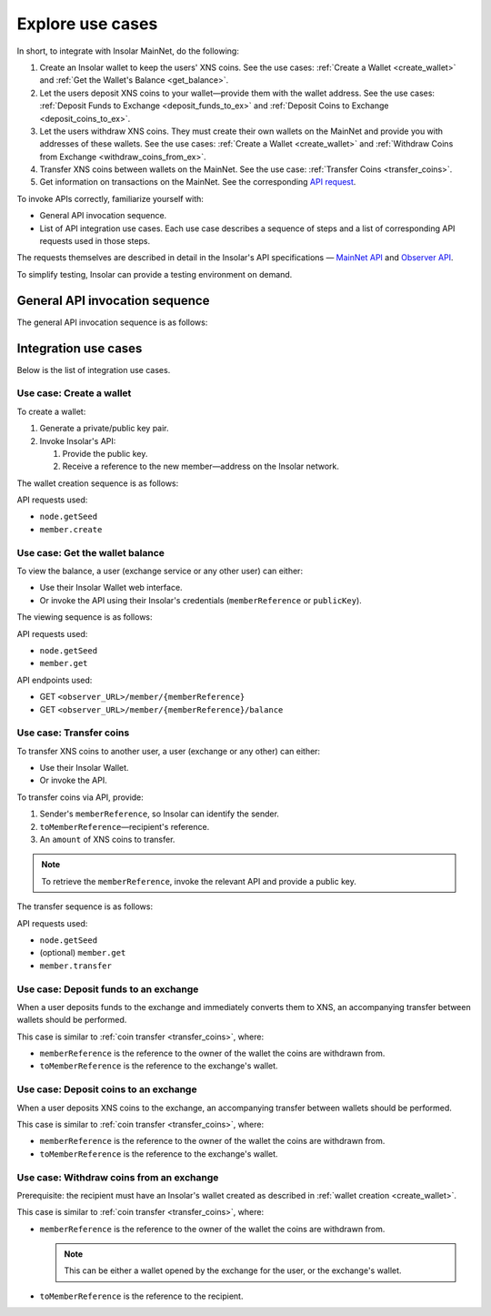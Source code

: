 .. _exchanges:

=================
Explore use cases
=================

In short, to integrate with Insolar MainNet, do the following:

#. Create an Insolar wallet to keep the users' XNS coins. See the use cases: :ref:`Create a Wallet <create_wallet>` and :ref:`Get the Wallet's Balance <get_balance>`.
#. Let the users deposit XNS coins to your wallet—provide them with the wallet address. See the use cases: :ref:`Deposit Funds to Exchange <deposit_funds_to_ex>` and :ref:`Deposit Coins to Exchange <deposit_coins_to_ex>`.
#. Let the users withdraw XNS coins. They must create their own wallets on the MainNet and provide you with addresses of these wallets. See the use cases: :ref:`Create a Wallet <create_wallet>` and :ref:`Withdraw Coins from Exchange <withdraw_coins_from_ex>`.
#. Transfer XNS coins between wallets on the MainNet. See the use case: :ref:`Transfer Coins <transfer_coins>`.
#. Get information on transactions on the MainNet. See the corresponding `API request <https://apidocs.insolar.io/observer/latest/#operation/transactions-search>`_.

To invoke APIs correctly, familiarize yourself with:

* General API invocation sequence.
* List of API integration use cases. Each use case describes a sequence of steps and a list of corresponding API requests used in those steps.

The requests themselves are described in detail in the Insolar's API specifications — `MainNet API <https://apidocs.insolar.io/platform/latest>`_ and `Observer API <https://apidocs.insolar.io/observer/latest>`_.

To simplify testing, Insolar can provide a testing environment on demand.

.. _general_API_invocation:

General API invocation sequence
-------------------------------

The general API invocation sequence is as follows:

.. uml::

   @startuml
   skinparam componentStyle uml2
   skinparam shadowing false

   title Invoking Insolar API

   actor "Exchange" as E
   control "insolar-api\nEndpoint" as Ins
   control "insolar-observer-api\nEndpoint" as Obs

   group insolar-api\n(wallet creation, transfers)
   	E -> Ins : RPC API POST\n\t<b>node.getSeed</b>()
   	activate Ins
   	return <color:blue><b>seed</b></color>\n\t(used to identify individual RPC API request)

   	E -> Ins : RPC API POST\n\t<b>contract.call</b>(\n\t\t<color:blue><b>seed</b></color>,\n\t\tother params\n\t)
   	activate Ins
   	Ins -> Ins : handling\nAPI request
   	return result
   end

   group insolar-observer-api\n(reading wallet balance and other info)
   	E -> Obs: REST GET\n\t<b>endpoint</b>/{params}
   	activate Obs
   	Obs -> Obs : handling\nAPI request
   	return result
   end

   @enduml

.. _integration_use_cases:

Integration use cases
---------------------

Below is the list of integration use cases.

.. _create_wallet:

Use case: Create a wallet
~~~~~~~~~~~~~~~~~~~~~~~~~

To create a wallet:

#. Generate a private/public key pair.
#. Invoke Insolar's API:

   #. Provide the public key.
   #. Receive a reference to the new member—address on the Insolar network.

The wallet creation sequence is as follows:

.. uml::

   @startuml
   skinparam componentStyle uml2
   skinparam shadowing false

   title Wallet Creation

   actor "User" as U
   control "insolar-api\nEndpoint" as RPC
   entity "Insolar" as Ins

   activate U
   U -> U : generate new private/public key pair\n\t(<b>publicKey</b> used later\n\tto create & identify Insolar user)

   U -> RPC : RPC API POST\n\tnode.getSeed()
   activate RPC
   return <b>seed</b>
   U -> RPC : RPC API POST\n\tmember.create(\n\t\tsignature,\n\t\t<b>seed</b>,\n\t\t<b>publicKey</b>\n\t)
   activate RPC
   RPC -> Ins : invoke the MainNet
   activate Ins
   Ins -> Ins : create new \n\tuser & wallet
   return
   return <b>memberReference</b>\n\t(used later to identify\n\tInsolar member & wallet)
   deactivate U

   @enduml

API requests used:

* ``node.getSeed``
* ``member.create``

.. _get_balance:

Use case: Get the wallet balance
~~~~~~~~~~~~~~~~~~~~~~~~~~~~~~~~

To view the balance, a user (exchange service or any other user) can either:

* Use their Insolar Wallet web interface.
* Or invoke the API using their Insolar's credentials (``memberReference`` or ``publicKey``).

The viewing sequence is as follows:

.. uml::

   @startuml
   skinparam componentStyle uml2
   skinparam shadowing false

   title Get Balance

   actor "Exchange" as E
   control "insolar-api\nEndpoint" as RPC
   control "insolar-observer-api\nEndpoint" as REST
   entity "Insolar" as Ins

   == Identifying a User (if memberReference not provided) ==
   E -> RPC : RPC API POST\n\tnode.getSeed()
   activate RPC
   return <b>seed</b>
   E -> RPC : RPC API POST\n\t<b>member.get</b>(\n\t\tsignature,\n\t\t<b>seed</b>,\n\t\t<b>publicKey</b>\n\t)
   activate RPC
   RPC -> Ins
   activate Ins
   Ins -> Ins : identify the user
   return
   return memberReference


   == Getting Wallet Info ==
   Ins <--> REST : stay in sync
   activate Ins
   activate REST
   deactivate REST
   deactivate Ins
   E -> REST: REST GET\n\t<b>member</b>/{<b>memberReference</b>}
   activate E
   activate REST
   return {\n\tbalance,\n\tdeposits\n}
   E -> REST: REST GET\n\t<b>balance</b>/{<b>memberReference</b>}
   activate E
   activate REST
   return balance
   deactivate E

   @enduml

API requests used:

* ``node.getSeed``
* ``member.get``

API endpoints used:

* GET ``<observer_URL>/member/{memberReference}``
* GET ``<observer_URL>/member/{memberReference}/balance``

.. _transfer_coins:

Use case: Transfer coins
~~~~~~~~~~~~~~~~~~~~~~~~

To transfer XNS coins to another user, a user (exchange or any other) can either:

* Use their Insolar Wallet.
* Or invoke the API.

To transfer coins via API, provide:

#. Sender's ``memberReference``, so Insolar can identify the sender.
#. ``toMemberReference``—recipient's reference.
#. An ``amount`` of XNS coins to transfer.

.. note:: To retrieve the ``memberReference``, invoke the relevant API and provide a public key.

The transfer sequence is as follows:

.. uml::

   @startuml
   skinparam componentStyle uml2
   skinparam shadowing false

   title Coin Transfer

   actor "Exchange" as E
   control "insolar-api\nEndpoint" as RPC
   entity "Insolar" as Ins

   == Identifying a User (if memberReference not provided) ==
   E -> RPC : RPC API POST\n\tnode.getSeed()
   activate RPC
   return <b>seed</b>
   E -> RPC : RPC API POST\n\t<b>member.get</b>(\n\t\tsignature,\n\t\t<b>seed</b>,\n\t\t<b>publicKey</b>\n\t)
   activate RPC
   RPC -> Ins
   activate Ins
   Ins -> Ins : identify the user
   return
   return memberReference

   == Performing Transfer ==
   E -> RPC : RPC API POST\n\tnode.getSeed()
   activate RPC
   return <b>seed</b>
   E -> RPC : RPC API POST\n\t<b>member.transfer</b>(\n\t\tsignature,\n\t\t<b>seed</b>,\n\t\tpublicKey,\t\t\t\t// user performing the transfer\n\t\tmemberReference,\t// user performing the transfer\n\t\t<b>amount</b>,\n\t\t<b>toMemberReference</b>\t// the recipient\n\t)
   activate RPC
   RPC -> Ins
   activate Ins
   Ins -> Ins : perform transfer
   return
   return {\n\tfee,\t// transfer's fee value\n\trequestReference\n}

   @enduml

API requests used:

* ``node.getSeed``
* (optional) ``member.get``
* ``member.transfer``

.. _deposit_funds_to_ex:

Use case: Deposit funds to an exchange
~~~~~~~~~~~~~~~~~~~~~~~~~~~~~~~~~~~~~~

When a user deposits funds to the exchange and immediately converts them to XNS, an accompanying transfer between wallets should be performed.

This case is similar to :ref:`coin transfer <transfer_coins>`, where:

* ``memberReference`` is the reference to the owner of the wallet the coins are withdrawn from.
* ``toMemberReference`` is the reference to the exchange's wallet.

.. _deposit_coins_to_ex:

Use case: Deposit coins to an exchange
~~~~~~~~~~~~~~~~~~~~~~~~~~~~~~~~~~~~~~

When a user deposits XNS coins to the exchange, an accompanying transfer between wallets should be performed.

This case is similar to :ref:`coin transfer <transfer_coins>`, where:

* ``memberReference`` is the reference to the owner of the wallet the coins are withdrawn from.
* ``toMemberReference`` is the reference to the exchange's wallet.

.. _withdraw_coins_from_ex:

Use case: Withdraw coins from an exchange
~~~~~~~~~~~~~~~~~~~~~~~~~~~~~~~~~~~~~~~~~

Prerequisite: the recipient must have an Insolar's wallet created as described in :ref:`wallet creation <create_wallet>`.

This case is similar to :ref:`coin transfer <transfer_coins>`, where:

* ``memberReference`` is the reference to the owner of the wallet the coins are withdrawn from.

  .. note:: This can be either a wallet opened by the exchange for the user, or the exchange's wallet.

* ``toMemberReference`` is the reference to the recipient.
